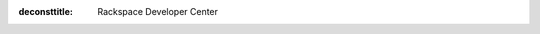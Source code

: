 :deconsttitle: Rackspace Developer Center

.. raw:: html

    <div class="doc-index">

        <div class="row">
            <div class="col-md-12">
                <h1>Explore our APIs</h1>
                <p>With this developer documentation, we offer code snippets in the Getting Started links below so you can try our REST APIs in the language of your choice (shell, Java, Python, .NET, Node.js, PHP, and Ruby). To use these snippets to their full potential, be sure you have a Rackspace Cloud account. To see a snappy listing of all API calls, use the API Reference links. For a deeper dive into each product, go to a Developer Guide. We've built these docs for you and want to build with you, so let us know of any issues you find.</p>
            </div>
        </div>

        <div class="row">
            <div class="col-md-12">
                <h2>

.. image:: /_images/cloud-servers.png
  :class: product-image

.. raw:: html

  Auto Scale
                </h2>
                <p>Rackspace Auto Scale is a service that lets you configure automated scaling of resources in response to an
                increase or decrease in overall workload based on user-defined policies.</p>
                <ul class="piped-list">
                    <li><a href="/docs/auto-scale/getting-started/">Getting Started</a></li>
                    <li><a href="http://api.rackspace.com/api-ref-auto-scale.html">API Reference</a></li>
                    <li><a href="http://docs.rackspace.com/cas/api/v1.0/autoscale-devguide/content/Overview.html">Developer Guide</a></li>
                </ul>
            </div>
        </div>

        <div class="row">
            <div class="col-md-12">
                <h2>

.. image:: /_images/rackspace-cdn.png
  :class: product-image

.. raw:: html

  Rackspace CDN
               </h2>
               <p>Rackspace CDN gives you the power to accelerate content on any public resource at Rackspace.</p>
               <ul class="piped-list">
                   <li><a href="/docs/cdn/getting-started/">Getting Started</a></li>
                   <li><a href="http://api.rackspace.com/api-ref-raxCDN.html">API Reference</a></li>
                   <li><a href="http://docs.rackspace.com/cdn/api/v1.0/cdn-devguide/content/Overview.html">Developer Guide</a></li>
               </ul>
           </div>
        </div>

        <div class="row">
            <div class="col-md-12">
                <h2>

.. image:: /_images/cloud-backup.png
  :class: product-image

.. raw:: html

  Cloud Backup
                </h2>
                <p>Cloud Backup is a file-based backup solution that allows customization of files, folders, schedule,
                retention and notification. Restore your backed up data to any Cloud Server running Cloud Backup.</p>
                <ul class="piped-list">
                    <li><a href="http://api.rackspace.com/api-ref-backup.html">API Reference</a></li>
                    <li><a href="http://docs.rackspace.com/rcbu/api/v1.0/rcbu-devguide/content/overview.html">Developer Guide</a></li>
                </ul>
            </div>
        </div>

        <div class="row">
            <div class="col-md-12">
                <h2>

.. image:: /_images/cloud-block-storage.png
  :class: product-image

.. raw:: html

  Cloud Block Storage
                </h2>
                <p>Cloud Block Storage, powered by OpenStack®, delivers consistent performance for your
                I/O-intensive applications. Choose the service that works best for you - Standard or SSD volumes.</p>
                <ul class="piped-list">
                    <li><a href="/docs/cloud-block-storage/getting-started/">Getting Started</a></li>
                    <li><a href="http://api.rackspace.com/api-ref-blockstorage.html">API Reference</a></li>
                    <li><a href="http://docs.rackspace.com/cbs/api/v1.0/cbs-devguide/content/overview.html">Developer Guide</a></li>
                </ul>
            </div>
        </div>

        <div class="row">
            <div class="col-md-12">
                <h2>

.. image:: /_images/cloud-databases.png
  :class: product-image

.. raw:: html

  Cloud Databases
                </h2>
                <p>Cloud Databases, powered by OpenStack®, provides fast, scalable, fully managed hosting for your MySQL
                instances using a REST-based API and open standards.</p>
                <ul class="piped-list">
                    <li><a href="/docs/cloud-databases/getting-started/">Getting Started</a></li>
                    <li><a href="http://api.rackspace.com/api-ref-databases.html">API Reference</a></li>
                    <li><a href="http://docs.rackspace.com/cdb/api/v1.0/cdb-devguide/content/overview.html">Developer Guide</a></li>
                </ul>
            </div>
        </div>

        <div class="row">
            <div class="col-md-12">
                <h2>

.. image:: /_images/cloud-dns.png
  :class: product-image

.. raw:: html

  Cloud DNS
                </h2>
                <p>Cloud DNS automates and simplifies Domain Name System management. Using the Rackspace Cloud Control
                Panel and REST-based API, you can list, add, modify, and remove domains, subdomains, and records, as
                well as import and export domains and records.</p>
                <ul class="piped-list">
                    <li><a href="/docs/cloud-dns/getting-started/">Getting Started</a></li>
                    <li><a href="http://docs.rackspace.com/cdns/api/v1.0/cdns-devguide/content/overview.html">Developer Guide</a></li>
                </ul>
            </div>
        </div>

        <div class="row">
            <div class="col-md-12">
                <h2>

.. image:: /_images/cloud-files.png
  :class: product-image

.. raw:: html

  Cloud Files
                </h2>
                <p>Cloud Files, powered by OpenStack®, provides an easy to use online storage for files and media
                which can be delivered globally at blazing speeds over Akamai's content delivery network (CDN).</p>
                <ul class="piped-list">
                    <li><a href="/docs/cloud-files/getting-started/">Getting Started</a></li>
                    <li><a href="http://api.rackspace.com/api-ref-files.html">API Reference</a></li>
                    <li><a href="http://docs.rackspace.com/files/api/v1/cf-devguide/content/Overview-d1e70.html">Developer Guide</a></li>
                </ul>
            </div>
        </div>

        <div class="row">
            <div class="col-md-12">
                <h2>

.. image:: /_images/cloud-identity.png
  :class: product-image

.. raw:: html

  Cloud Identity
                </h2>
                <p>Cloud Identity provides authentication and authorization functionality for other Rackspace Cloud services.</p>
                <ul class="piped-list">
                    <li><a href="http://docs.rackspace.com/auth/api/v2.0/auth-client-devguide/content/QuickStart-000.html">Developer Guide</a></li>
                </ul>
            </div>
        </div>

        <div class="row">
            <div class="col-md-12">
                <h2>

.. image:: /_images/cloud-images.png
  :class: product-image

.. raw:: html

  Cloud Images
                </h2>
                <p>Cloud Images, powered by OpenStack®, allows you to share, import, and export your virtual machine
                images using a REST-based API.</p>
                <ul class="piped-list">
                    <li><a href="/docs/cloud-images/getting-started/">Getting Started</a></li>
                    <li><a href="http://api.rackspace.com/api-ref-images.html">API Reference</a></li>
                    <li><a href="http://docs.rackspace.com/images/api/v2/ci-devguide/content/index.html">Developer Guide</a></li>
                </ul>
            </div>
        </div>

        <div class="row">
            <div class="col-md-12">
                <h2>

.. image:: /_images/cloud-load-balancer.png
  :class: product-image

.. raw:: html

  Cloud Load Balancers
                </h2>
                <p>Mission-critical web-based applications and workloads require high availability. Load balancing
                distributes workloads across two or more servers, network links, and other resources to maximize
                throughput, minimize response time and avoid overload.</p>
                <ul class="piped-list">
                    <li><a href="/docs/cloud-load-balancers/getting-started/">Getting Started</a></li>
                    <li><a href="http://docs.rackspace.com/loadbalancers/api/v1.0/clb-getting-started/content/index.html">Developer Guide</a></li>
                </ul>
            </div>
        </div>

        <div class="row">
            <div class="col-md-12">
                <h2>

.. image:: /_images/cloud-monitoring.png
  :class: product-image

.. raw:: html

  Cloud Monitoring
                </h2>
                <p>Cloud Monitoring helps you keep a keen eye on all of your resources. You can monitor activity on websites,
                web servers, routers, load balancers, and more.</p>
                <ul class="piped-list">
                    <li><a href="/docs/cloud-monitoring/getting-started/">Getting Started</a></li>
                    <li><a href="http://api.rackspace.com/api-ref-monitoring.html">API Reference</a></li>
                    <li><a href="http://docs.rackspace.com/cm/api/v1.0/cm-devguide/content/overview.html">Developer Guide</a></li>
                </ul>
            </div>
        </div>

        <div class="row">
            <div class="col-md-12">
                <h2>

.. image:: /_images/cloud-servers.png
  :class: product-image

.. raw:: html

  Cloud Networking
                </h2>
                <p>Rackspace's Cloud Networking is used to provide on-demand, scalable, and technology-agnostic network abstraction. It supports the creation of networks, subnets, ports, security groups and port traffic rules.</p>
                <ul class="piped-list">
                    <li><a href="/docs/cloud-networks/getting-started/">Getting Started</a></li>
                    <li><a href="http://api.rackspace.com/api-ref-networks.html">API Reference</a></li>
                    <li><a href="http://docs.rackspace.com/networks/api/v2/cn-gettingstarted/content/ch_preface.html">Developer Guide</a></li>
                </ul>
            </div>
        </div>

        <div class="row">
            <div class="col-md-12">
                <h2>

.. image:: /_images/cloud-queues.png
  :class: product-image

.. raw:: html

  Cloud Queues
                </h2>
                <p>Cloud Queues is an open source, scalable, and highly available message and notifications service,
                based on the OpenStack Zaqar project</p>
                <ul class="piped-list">
                    <li><a href="/docs/cloud-queues/getting-started/">Getting Started</a></li>
                    <li><a href="http://api.rackspace.com/api-ref-queues.html">API Reference</a></li>
                    <li><a href="http://docs.rackspace.com/queues/api/v1.0/cq-devguide/content/overview.html">Developer Guide</a></li>
                </ul>
            </div>
        </div>

        <div class="row">
            <div class="col-md-12">
                <h2>

.. image:: /_images/cloud-servers.png
  :class: product-image

.. raw:: html

  Cloud Servers
                </h2>
                <p>Cloud Servers, powered by OpenStack®, are virtual machines running Linux or Windows Server in the
                Rackspace Cloud. You can scale resources like CPU, memory, and storage up or down, depending on your
                needs. Best of all, you can pay as you go.</p>
                <ul class="piped-list">
                    <li><a href="/docs/cloud-servers/getting-started/">Getting Started</a></li>
                    <li><a href="http://api.rackspace.com/api-ref.html">API Reference</a></li>
                    <li><a href="http://docs.rackspace.com/servers/api/v2/cs-devguide/content/ch_preface.html">Developer Guide</a></li>
                </ul>
            </div>
        </div>

         <div class="row">
           <div class="col-md-12">
               <h2>

.. image:: /_images/cloud-load-balancer.png
  :class: product-image

.. raw:: html

  Orchestration
               </h2>
               <p>Rackspace's Orchestration service provides a template-based way to describe a cloud application. These templates enable you to create the following resource types: instances, floating IPs, volumes, security groups, users, and so on. Also, Orchestration provides some more advanced functionality, such as instance high availability, instance auto-scaling, and nested stacks.</p>
               <ul class="piped-list">
                   <li><a href="/docs/orchestration/getting-started/">Getting Started</a></li>
                   <li><a href="http://api.rackspace.com/api-ref-orchestration.html">API Reference</a></li>
                   <li><a href="http://docs.rackspace.com/orchestration/api/v1/orchestration-getting-started/content/Orch_Overview.html">Developer Guide</a></li>
               </ul>
           </div>
     </div>

  </div>

.. toctree
    :maxdepth: 1
